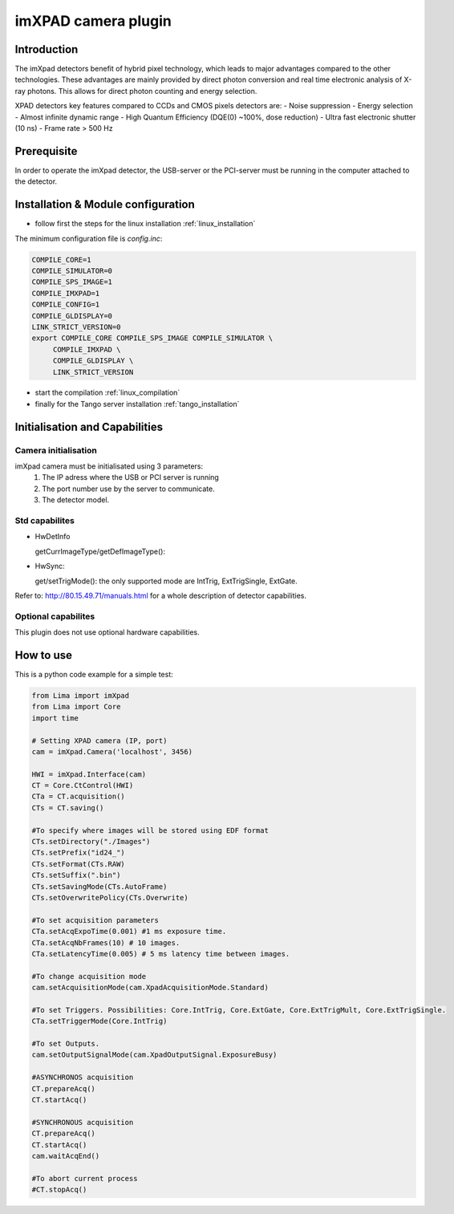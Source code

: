 .. _camera-imxpad:

imXPAD camera plugin
--------------------

.. image:: imxpad.jpg

Introduction
````````````

The imXpad detectors benefit of hybrid pixel technology, which leads to major advantages compared to the other technologies. These advantages are mainly provided by direct photon conversion and real time electronic analysis of X-ray photons. This allows for direct photon counting and energy selection. 

XPAD detectors key features compared to CCDs and CMOS pixels detectors are: 
- Noise suppression
- Energy selection
- Almost infinite dynamic range
- High Quantum Efficiency (DQE(0) ~100%, dose reduction)
- Ultra fast electronic shutter (10 ns)
- Frame rate > 500 Hz

Prerequisite
````````````
In order to operate the imXpad detector, the USB-server or the PCI-server must be running in the computer attached to the detector.

Installation & Module configuration
````````````````````````````````````
-  follow first the steps for the linux installation :ref:`linux_installation`

The minimum configuration file is *config.inc*:

.. code-block:: sh

  COMPILE_CORE=1
  COMPILE_SIMULATOR=0
  COMPILE_SPS_IMAGE=1
  COMPILE_IMXPAD=1
  COMPILE_CONFIG=1
  COMPILE_GLDISPLAY=0
  LINK_STRICT_VERSION=0
  export COMPILE_CORE COMPILE_SPS_IMAGE COMPILE_SIMULATOR \       
       COMPILE_IMXPAD \
       COMPILE_GLDISPLAY \
       LINK_STRICT_VERSION
    
-  start the compilation :ref:`linux_compilation`

-  finally for the Tango server installation :ref:`tango_installation`

Initialisation and Capabilities
````````````````````````````````

Camera initialisation
......................


imXpad camera must be initialisated using 3 parameters:
	1) The IP adress where the USB or PCI server is running
	2) The port number use by the server to communicate.
	3) The detector model.
	
Std capabilites
................

* HwDetInfo

  getCurrImageType/getDefImageType():

* HwSync: 

  get/setTrigMode(): the only supported mode are IntTrig, ExtTrigSingle, ExtGate.

Refer to: http://80.15.49.71/manuals.html for a whole description of detector capabilities.

Optional capabilites
.....................

This plugin does not use optional hardware capabilities.

How to use
````````````
This is a python code example for a simple test:

.. code-block:: python

  from Lima import imXpad
  from Lima import Core
  import time

  # Setting XPAD camera (IP, port)
  cam = imXpad.Camera('localhost', 3456)

  HWI = imXpad.Interface(cam)
  CT = Core.CtControl(HWI)
  CTa = CT.acquisition()
  CTs = CT.saving()

  #To specify where images will be stored using EDF format
  CTs.setDirectory("./Images")
  CTs.setPrefix("id24_")
  CTs.setFormat(CTs.RAW)
  CTs.setSuffix(".bin")
  CTs.setSavingMode(CTs.AutoFrame)
  CTs.setOverwritePolicy(CTs.Overwrite)

  #To set acquisition parameters
  CTa.setAcqExpoTime(0.001) #1 ms exposure time.
  CTa.setAcqNbFrames(10) # 10 images.
  CTa.setLatencyTime(0.005) # 5 ms latency time between images.

  #To change acquisition mode
  cam.setAcquisitionMode(cam.XpadAcquisitionMode.Standard)

  #To set Triggers. Possibilities: Core.IntTrig, Core.ExtGate, Core.ExtTrigMult, Core.ExtTrigSingle. 
  CTa.setTriggerMode(Core.IntTrig)

  #To set Outputs.
  cam.setOutputSignalMode(cam.XpadOutputSignal.ExposureBusy)

  #ASYNCHRONOS acquisition
  CT.prepareAcq()
  CT.startAcq()

  #SYNCHRONOUS acquisition
  CT.prepareAcq()
  CT.startAcq()
  cam.waitAcqEnd()

  #To abort current process
  #CT.stopAcq()
